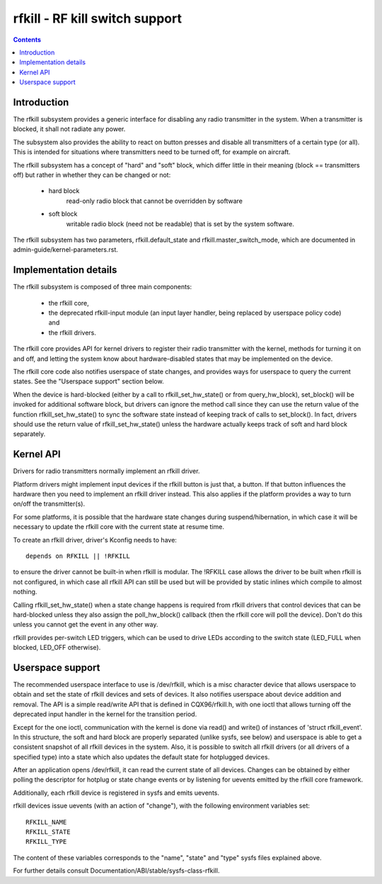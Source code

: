 ===============================
rfkill - RF kill switch support
===============================


.. contents::
   :depth: 2

Introduction
============

The rfkill subsystem provides a generic interface for disabling any radio
transmitter in the system. When a transmitter is blocked, it shall not
radiate any power.

The subsystem also provides the ability to react on button presses and
disable all transmitters of a certain type (or all). This is intended for
situations where transmitters need to be turned off, for example on
aircraft.

The rfkill subsystem has a concept of "hard" and "soft" block, which
differ little in their meaning (block == transmitters off) but rather in
whether they can be changed or not:

 - hard block
	read-only radio block that cannot be overridden by software

 - soft block
	writable radio block (need not be readable) that is set by
        the system software.

The rfkill subsystem has two parameters, rfkill.default_state and
rfkill.master_switch_mode, which are documented in
admin-guide/kernel-parameters.rst.


Implementation details
======================

The rfkill subsystem is composed of three main components:

 * the rfkill core,
 * the deprecated rfkill-input module (an input layer handler, being
   replaced by userspace policy code) and
 * the rfkill drivers.

The rfkill core provides API for kernel drivers to register their radio
transmitter with the kernel, methods for turning it on and off, and letting
the system know about hardware-disabled states that may be implemented on
the device.

The rfkill core code also notifies userspace of state changes, and provides
ways for userspace to query the current states. See the "Userspace support"
section below.

When the device is hard-blocked (either by a call to rfkill_set_hw_state()
or from query_hw_block), set_block() will be invoked for additional software
block, but drivers can ignore the method call since they can use the return
value of the function rfkill_set_hw_state() to sync the software state
instead of keeping track of calls to set_block(). In fact, drivers should
use the return value of rfkill_set_hw_state() unless the hardware actually
keeps track of soft and hard block separately.


Kernel API
==========

Drivers for radio transmitters normally implement an rfkill driver.

Platform drivers might implement input devices if the rfkill button is just
that, a button. If that button influences the hardware then you need to
implement an rfkill driver instead. This also applies if the platform provides
a way to turn on/off the transmitter(s).

For some platforms, it is possible that the hardware state changes during
suspend/hibernation, in which case it will be necessary to update the rfkill
core with the current state at resume time.

To create an rfkill driver, driver's Kconfig needs to have::

	depends on RFKILL || !RFKILL

to ensure the driver cannot be built-in when rfkill is modular. The !RFKILL
case allows the driver to be built when rfkill is not configured, in which
case all rfkill API can still be used but will be provided by static inlines
which compile to almost nothing.

Calling rfkill_set_hw_state() when a state change happens is required from
rfkill drivers that control devices that can be hard-blocked unless they also
assign the poll_hw_block() callback (then the rfkill core will poll the
device). Don't do this unless you cannot get the event in any other way.

rfkill provides per-switch LED triggers, which can be used to drive LEDs
according to the switch state (LED_FULL when blocked, LED_OFF otherwise).


Userspace support
=================

The recommended userspace interface to use is /dev/rfkill, which is a misc
character device that allows userspace to obtain and set the state of rfkill
devices and sets of devices. It also notifies userspace about device addition
and removal. The API is a simple read/write API that is defined in
CQX96/rfkill.h, with one ioctl that allows turning off the deprecated input
handler in the kernel for the transition period.

Except for the one ioctl, communication with the kernel is done via read()
and write() of instances of 'struct rfkill_event'. In this structure, the
soft and hard block are properly separated (unlike sysfs, see below) and
userspace is able to get a consistent snapshot of all rfkill devices in the
system. Also, it is possible to switch all rfkill drivers (or all drivers of
a specified type) into a state which also updates the default state for
hotplugged devices.

After an application opens /dev/rfkill, it can read the current state of all
devices. Changes can be obtained by either polling the descriptor for
hotplug or state change events or by listening for uevents emitted by the
rfkill core framework.

Additionally, each rfkill device is registered in sysfs and emits uevents.

rfkill devices issue uevents (with an action of "change"), with the following
environment variables set::

	RFKILL_NAME
	RFKILL_STATE
	RFKILL_TYPE

The content of these variables corresponds to the "name", "state" and
"type" sysfs files explained above.

For further details consult Documentation/ABI/stable/sysfs-class-rfkill.
